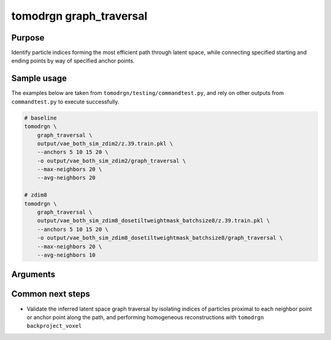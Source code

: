tomodrgn graph_traversal
===========================

Purpose
--------
Identify particle indices forming the most efficient path through latent space, while connecting specified starting and ending points by way of specified anchor points.

Sample usage
------------
The examples below are taken from ``tomodrgn/testing/commandtest.py``, and rely on other outputs from ``commandtest.py`` to execute successfully.

.. code-block:: bash

    # baseline
    tomodrgn \
        graph_traversal \
        output/vae_both_sim_zdim2/z.39.train.pkl \
        --anchors 5 10 15 20 \
        -o output/vae_both_sim_zdim2/graph_traversal \
        --max-neighbors 20 \
        --avg-neighbors 20

    # zdim8
    tomodrgn \
        graph_traversal \
        output/vae_both_sim_zdim8_dosetiltweightmask_batchsize8/z.39.train.pkl \
        --anchors 5 10 15 20 \
        -o output/vae_both_sim_zdim8_dosetiltweightmask_batchsize8/graph_traversal \
        --max-neighbors 20 \
        --avg-neighbors 10

Arguments
---------

.. argparse::
   :ref: tomodrgn.commands.graph_traversal.add_args
   :prog: graph_traversal
   :nodescription:
   :noepilog:

Common next steps
------------------

* Validate the inferred latent space graph traversal by isolating indices of particles proximal to each neighbor point or anchor point along the path, and performing homogeneous reconstructions with ``tomodrgn backproject_voxel``
